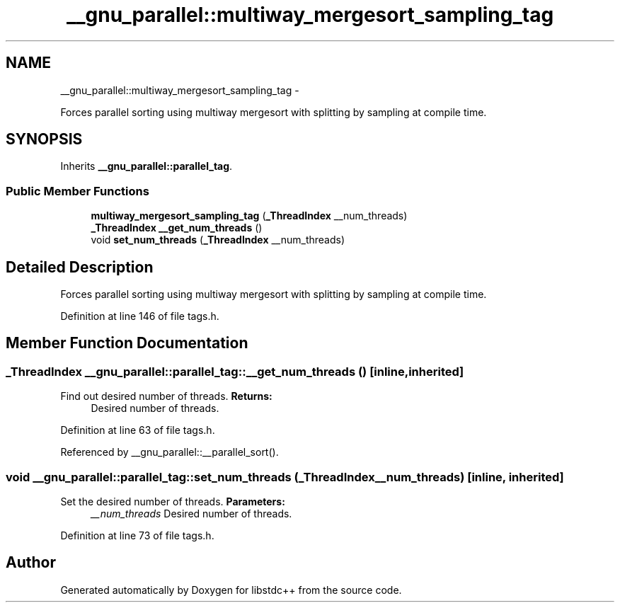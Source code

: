 .TH "__gnu_parallel::multiway_mergesort_sampling_tag" 3 "Sun Oct 10 2010" "libstdc++" \" -*- nroff -*-
.ad l
.nh
.SH NAME
__gnu_parallel::multiway_mergesort_sampling_tag \- 
.PP
Forces parallel sorting using multiway mergesort with splitting by sampling at compile time.  

.SH SYNOPSIS
.br
.PP
.PP
Inherits \fB__gnu_parallel::parallel_tag\fP.
.SS "Public Member Functions"

.in +1c
.ti -1c
.RI "\fBmultiway_mergesort_sampling_tag\fP (\fB_ThreadIndex\fP __num_threads)"
.br
.ti -1c
.RI "\fB_ThreadIndex\fP \fB__get_num_threads\fP ()"
.br
.ti -1c
.RI "void \fBset_num_threads\fP (\fB_ThreadIndex\fP __num_threads)"
.br
.in -1c
.SH "Detailed Description"
.PP 
Forces parallel sorting using multiway mergesort with splitting by sampling at compile time. 
.PP
Definition at line 146 of file tags.h.
.SH "Member Function Documentation"
.PP 
.SS "\fB_ThreadIndex\fP __gnu_parallel::parallel_tag::__get_num_threads ()\fC [inline, inherited]\fP"
.PP
Find out desired number of threads. \fBReturns:\fP
.RS 4
Desired number of threads. 
.RE
.PP

.PP
Definition at line 63 of file tags.h.
.PP
Referenced by __gnu_parallel::__parallel_sort().
.SS "void __gnu_parallel::parallel_tag::set_num_threads (\fB_ThreadIndex\fP __num_threads)\fC [inline, inherited]\fP"
.PP
Set the desired number of threads. \fBParameters:\fP
.RS 4
\fI__num_threads\fP Desired number of threads. 
.RE
.PP

.PP
Definition at line 73 of file tags.h.

.SH "Author"
.PP 
Generated automatically by Doxygen for libstdc++ from the source code.
